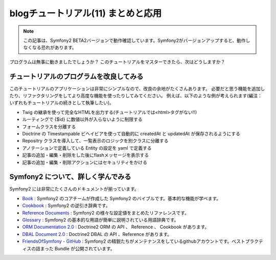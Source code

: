 blogチュートリアル(11) まとめと応用
====================================

.. note::

    この記事は、Symfony2 BETA2バージョンで動作確認しています。Symfony2がバージョンアップすると、動作しなくなる恐れがあります。

プログラムは無事に動きましたでしょうか？
このチュートリアルをマスターできたら、次はどうしますか？

チュートリアルのプログラムを改良してみる
----------------------------------------

このチュートリアルのアプリケーションは非常にシンプルなので、改良の余地がたくさんあります。
必要だと思う機能を追加したり、リファクタリングをしてより高度な機能を使ったりしてみてください。
例えば、以下のような例が考えられます(編注：いずれもチュートリアルの続きとして執筆したい)。

- Twig の継承を使って完全なHTMLを出力する(チュートリアルでは<html>タグがない!!)
- ルーティングで {$id} に数値以外が入らないように制限する
- フォームクラスを分離する
- Doctrine の Timestampable ビヘイビアを使って自動的に createdAt と updatedAt が保存されるようにする
- Repositry クラスを導入して、一覧表示のロジックを別クラスに分離する
- アノテーションで定義している Entity の設定を yaml で定義する
- 記事の追加・編集・削除をした後にflashメッセージを表示する
- 記事の追加・編集・削除アクションにはセキュリティをかける

Symfony2 について、詳しく学んでみる
-----------------------------------

Symfony2 には非常にたくさんのドキュメントが揃っています。

- `Book`_ : Symfony2 のコアチームが作成した Symfony2 のバイブルです。基本的な機能が学べます。
- `Cookbook`_ : Symfony2 の逆引き辞典です。
- `Reference Documents`_ : Symfony2 の様々な設定値をまとめたリファレンスです。
- `Glossary`_ : Symfony2 の基本的な用語が簡単に説明されている用語辞典です。
- `ORM Documentation 2.0`_ : Doctrine2 ORM の API 、 Reference 、 Cookbook があります。
- `DBAL Document 2.0`_ : Doctrine2 DBAL の API 、Reference があります。
- `FriendsOfSymfony - GitHub`_ : Symfony2 の精鋭たちがメンテナンスをしているgithubアカウントです。ベストプラクティスの詰まった Bundle が公開されています。

.. _`Book`: http://symfony.com/doc/current/book/index.html
.. _`Cookbook`: http://symfony.com/doc/current/cookbook/index.html
.. _`Reference Documents`: http://symfony.com/doc/current/reference/index.html
.. _`Glossary`: http://symfony.com/doc/current/glossary/index.html
.. _`ORM Documentation 2.0`: http://www.doctrine-project.org/projects/orm/2.0/docs/en
.. _`DBAL Document 2.0`: http://www.doctrine-project.org/projects/dbal/2.0/docs/en
.. _`FriendsOfSymfony - GitHub`: https://github.com/FriendsOfSymfony/



